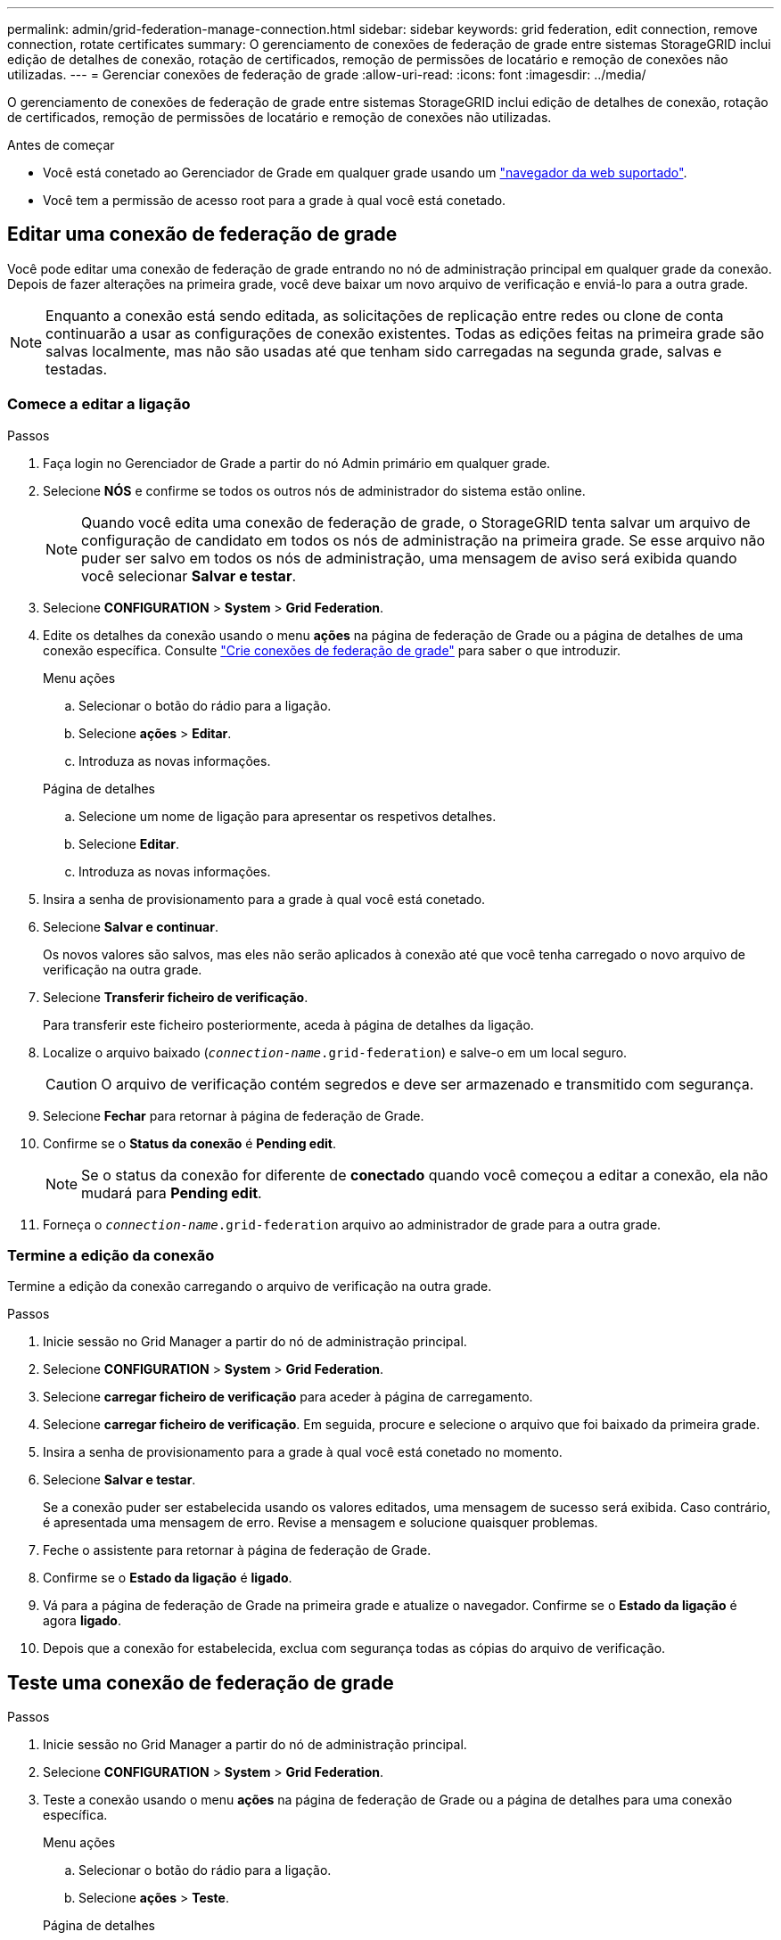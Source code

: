 ---
permalink: admin/grid-federation-manage-connection.html 
sidebar: sidebar 
keywords: grid federation, edit connection, remove connection, rotate certificates 
summary: O gerenciamento de conexões de federação de grade entre sistemas StorageGRID inclui edição de detalhes de conexão, rotação de certificados, remoção de permissões de locatário e remoção de conexões não utilizadas. 
---
= Gerenciar conexões de federação de grade
:allow-uri-read: 
:icons: font
:imagesdir: ../media/


[role="lead"]
O gerenciamento de conexões de federação de grade entre sistemas StorageGRID inclui edição de detalhes de conexão, rotação de certificados, remoção de permissões de locatário e remoção de conexões não utilizadas.

.Antes de começar
* Você está conetado ao Gerenciador de Grade em qualquer grade usando um link:../admin/web-browser-requirements.html["navegador da web suportado"].
* Você tem a permissão de acesso root para a grade à qual você está conetado.




== [[edit_grid_FED_Connection]]Editar uma conexão de federação de grade

Você pode editar uma conexão de federação de grade entrando no nó de administração principal em qualquer grade da conexão. Depois de fazer alterações na primeira grade, você deve baixar um novo arquivo de verificação e enviá-lo para a outra grade.


NOTE: Enquanto a conexão está sendo editada, as solicitações de replicação entre redes ou clone de conta continuarão a usar as configurações de conexão existentes. Todas as edições feitas na primeira grade são salvas localmente, mas não são usadas até que tenham sido carregadas na segunda grade, salvas e testadas.



=== Comece a editar a ligação

.Passos
. Faça login no Gerenciador de Grade a partir do nó Admin primário em qualquer grade.
. Selecione *NÓS* e confirme se todos os outros nós de administrador do sistema estão online.
+

NOTE: Quando você edita uma conexão de federação de grade, o StorageGRID tenta salvar um arquivo de configuração de candidato em todos os nós de administração na primeira grade. Se esse arquivo não puder ser salvo em todos os nós de administração, uma mensagem de aviso será exibida quando você selecionar *Salvar e testar*.

. Selecione *CONFIGURATION* > *System* > *Grid Federation*.
. Edite os detalhes da conexão usando o menu *ações* na página de federação de Grade ou a página de detalhes de uma conexão específica. Consulte link:grid-federation-create-connection.html["Crie conexões de federação de grade"] para saber o que introduzir.
+
[role="tabbed-block"]
====
.Menu ações
--
.. Selecionar o botão do rádio para a ligação.
.. Selecione *ações* > *Editar*.
.. Introduza as novas informações.


--
.Página de detalhes
--
.. Selecione um nome de ligação para apresentar os respetivos detalhes.
.. Selecione *Editar*.
.. Introduza as novas informações.


--
====
. Insira a senha de provisionamento para a grade à qual você está conetado.
. Selecione *Salvar e continuar*.
+
Os novos valores são salvos, mas eles não serão aplicados à conexão até que você tenha carregado o novo arquivo de verificação na outra grade.

. Selecione *Transferir ficheiro de verificação*.
+
Para transferir este ficheiro posteriormente, aceda à página de detalhes da ligação.

. Localize o arquivo baixado (`_connection-name_.grid-federation`) e salve-o em um local seguro.
+

CAUTION: O arquivo de verificação contém segredos e deve ser armazenado e transmitido com segurança.

. Selecione *Fechar* para retornar à página de federação de Grade.
. Confirme se o *Status da conexão* é *Pending edit*.
+

NOTE: Se o status da conexão for diferente de *conectado* quando você começou a editar a conexão, ela não mudará para *Pending edit*.

. Forneça o `_connection-name_.grid-federation` arquivo ao administrador de grade para a outra grade.




=== Termine a edição da conexão

Termine a edição da conexão carregando o arquivo de verificação na outra grade.

.Passos
. Inicie sessão no Grid Manager a partir do nó de administração principal.
. Selecione *CONFIGURATION* > *System* > *Grid Federation*.
. Selecione *carregar ficheiro de verificação* para aceder à página de carregamento.
. Selecione *carregar ficheiro de verificação*. Em seguida, procure e selecione o arquivo que foi baixado da primeira grade.
. Insira a senha de provisionamento para a grade à qual você está conetado no momento.
. Selecione *Salvar e testar*.
+
Se a conexão puder ser estabelecida usando os valores editados, uma mensagem de sucesso será exibida. Caso contrário, é apresentada uma mensagem de erro. Revise a mensagem e solucione quaisquer problemas.

. Feche o assistente para retornar à página de federação de Grade.
. Confirme se o *Estado da ligação* é *ligado*.
. Vá para a página de federação de Grade na primeira grade e atualize o navegador. Confirme se o *Estado da ligação* é agora *ligado*.
. Depois que a conexão for estabelecida, exclua com segurança todas as cópias do arquivo de verificação.




== [[test_grid_FED_Connection]]Teste uma conexão de federação de grade

.Passos
. Inicie sessão no Grid Manager a partir do nó de administração principal.
. Selecione *CONFIGURATION* > *System* > *Grid Federation*.
. Teste a conexão usando o menu *ações* na página de federação de Grade ou a página de detalhes para uma conexão específica.
+
[role="tabbed-block"]
====
.Menu ações
--
.. Selecionar o botão do rádio para a ligação.
.. Selecione *ações* > *Teste*.


--
.Página de detalhes
--
.. Selecione um nome de ligação para apresentar os respetivos detalhes.
.. Selecione *Test Connection*.


--
====
. Reveja o estado da ligação:
+
[cols="1a,2a"]
|===
| Estado da ligação | Descrição 


 a| 
Ligado
 a| 
Ambas as grades estão conetadas e se comunicando normalmente.



 a| 
Erro
 a| 
A conexão está em um estado de erro. Por exemplo, um certificado expirou ou um valor de configuração não é mais válido.



 a| 
Edição pendente
 a| 
Você editou a conexão nesta grade, mas a conexão ainda está usando a configuração existente. Para concluir a edição, carregue o novo arquivo de verificação para a outra grade.



 a| 
A aguardar ligação
 a| 
Você configurou a conexão nesta grade, mas a conexão não foi concluída na outra grade. Baixe o arquivo de verificação desta grade e faça o upload para a outra grade.



 a| 
Desconhecido
 a| 
A conexão está em um estado desconhecido, possivelmente por causa de um problema de rede ou um nó off-line.

|===
. Se o status da conexão for *Error*, resolva quaisquer problemas. Em seguida, selecione *Test Connection* novamente para confirmar que o problema foi corrigido.




== [[Rotate_grid_FED_Certificates]]gire certificados de conexão

Cada conexão de federação de grade usa quatro certificados SSL gerados automaticamente para proteger a conexão. Quando os dois certificados de cada grade estiverem próximos da data de expiração, o alerta *Expiration of Grid Federation certificate* lembra que você deve girar os certificados.


CAUTION: Se os certificados em qualquer uma das extremidades da conexão expirarem, a conexão parará de funcionar e as replicações ficarão pendentes até que os certificados sejam atualizados.

.Passos
. Faça login no Gerenciador de Grade a partir do nó Admin primário em qualquer grade.
. Selecione *CONFIGURATION* > *System* > *Grid Federation*.
. Em qualquer guia da página de federação de Grade, selecione o nome da conexão para exibir seus detalhes.
. Selecione a guia *certificados*.
. Selecione *Rotate certificates* (rodar certificados).
. Especifique quantos dias os novos certificados devem ser válidos.
. Insira a senha de provisionamento para a grade à qual você está conetado.
. Selecione *Rotate certificates* (rodar certificados).
. Conforme necessário, repita estas etapas na outra grade na conexão.
+
Em geral, use o mesmo número de dias para os certificados em ambos os lados da conexão.





== [[remove_grid_FED_Connection]]Remova uma conexão de federação de grade

Você pode remover uma conexão de federação de grade de qualquer grade na conexão. Como mostrado na figura, você deve executar etapas de pré-requisito em ambas as grades para confirmar que a conexão não está sendo usada por nenhum locatário em qualquer grade.

image:../media/grid-federation-remove-connection.png["etapas para remover a conexão de federação de grade"]

Antes de remover uma conexão, observe o seguinte:

* A remoção de uma conexão não exclui nenhum item que já tenha sido copiado entre grades. Por exemplo, usuários de locatários, grupos e objetos que existem em ambas as grades não são excluídos de qualquer grade quando a permissão do locatário é removida. Se você quiser excluir esses itens, você deve excluí-los manualmente de ambas as grades.
* Quando você remove uma conexão, quaisquer objetos que estejam pendentes de replicação (ingeridos mas ainda não replicados para a outra grade) terão sua replicação permanentemente falhada.




=== Desative a replicação para todos os buckets do locatário

.Passos
. A partir de qualquer grade, entre no Gerenciador de Grade a partir do nó Admin primário.
. Selecione *CONFIGURATION* > *System* > *Grid Federation*.
. Selecione o nome da ligação para apresentar os respetivos detalhes.
. Na guia *allowed tenants* (inquilinos permitidos), determine se a conexão está sendo usada por quaisquer inquilinos.
. Se algum inquilino estiver listado, instrua todos os inquilinos para que link:../tenant/grid-federation-manage-cross-grid-replication.html["desative a replicação entre redes"]todos os seus buckets em ambas as grades na conexão.
+

TIP: Não é possível remover a permissão *usar conexão de federação de grade* se qualquer bucket de locatário tiver replicação entre grade ativada. Cada conta de locatário deve desativar a replicação entre grade para seus buckets em ambas as grades.





=== Remova a permissão para cada locatário

Depois que a replicação entre grades for desativada para todos os buckets do locatário, remova a permissão *Use Grid Federation* de todos os locatários em ambas as grades.

.Passos
. Selecione *CONFIGURATION* > *System* > *Grid Federation*.
. Selecione o nome da ligação para apresentar os respetivos detalhes.
. Para cada locatário na guia *inquilinos permitidos*, remova a permissão *usar conexão de federação de grade* de cada locatário. link:grid-federation-manage-tenants.html["Gerenciar locatários permitidos"]Consulte .
. Repita estes passos para os inquilinos permitidos na outra grelha.




=== Remova a conexão

.Passos
. Quando nenhum inquilino em qualquer grade estiver usando a conexão, selecione *Remover*.
. Reveja a mensagem de confirmação e selecione *Remover*.
+
** Se a conexão puder ser removida, uma mensagem de sucesso será exibida. A conexão de federação de grade agora é removida de ambas as grades.
** Se a conexão não puder ser removida (por exemplo, ela ainda está em uso ou há um erro de conexão), uma mensagem de erro será exibida. Você pode fazer um dos seguintes procedimentos:
+
*** Resolva o erro (recomendado). link:grid-federation-troubleshoot.html["Solucionar erros de federação de grade"]Consulte .
*** Retire a ligação à força. Consulte a próxima seção.








== [[force-remove_grid_FED_Connection]]Remova uma conexão de federação de grade pela força

Se necessário, você pode forçar a remoção de uma conexão que não tenha o status *conectado*.

A remoção forçada apenas elimina a ligação da grelha local. Para remover completamente a conexão, execute as mesmas etapas em ambas as grades.

.Passos
. Na caixa de diálogo de confirmação, selecione *forçar a remoção*.
+
É apresentada uma mensagem de sucesso. Essa conexão de federação de grade não pode mais ser usada. No entanto, os buckets do locatário ainda podem ter a replicação entre grade ativada e algumas cópias de objeto podem já ter sido replicadas entre as grades na conexão.

. A partir da outra grade na conexão, entre no Gerenciador de Grade do nó Admin principal.
. Selecione *CONFIGURATION* > *System* > *Grid Federation*.
. Selecione o nome da ligação para apresentar os respetivos detalhes.
. Selecione *Remover* e *Sim*.
. Selecione *forçar a remoção* para remover a conexão desta grade.


